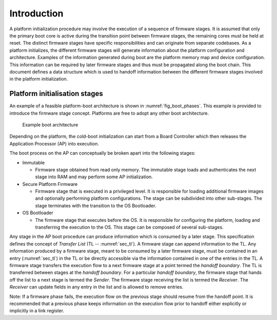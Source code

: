 .. SPDX-License-Identifier: CC-BY-SA-4.0 
.. SPDX-FileCopyrightText: Copyright The Firmware Handoff Specification Contributors

Introduction
============

A platform initialization procedure may involve the execution of a sequence of
firmware stages. It is assumed that only the primary boot core is active during
the transition point between firmware stages, the remaining cores must be held
at reset. The distinct firmware stages have specific responsibilities
and can originate from separate codebases. As a platform initializes, the
different firmware stages will generate information about the platform
configuration and architecture.
Examples of the information generated during boot are the platform memory map and
device configuration.
This information can be required by later
firmware stages and thus must be propagated along the boot chain.  This
document defines a data structure which is used to handoff information between
the different firmware stages involved in the platform initialization.


Platform initialisation stages
------------------------------

An example of a feasible platform-boot architecture is shown in
:numref:`fig_boot_phases`. This example is provided to introduce the firmware
stage concept. Platforms are free to adopt any other boot architecture.

.. _fig_boot_phases:
.. figure:: images/boot_phases.pdf
   :alt: Example boot architecture

   Example boot architecture


Depending on the platform, the cold-boot initialization can start from a Board
Controller which then releases the Application Processor (AP) into execution.

The boot process on the AP can conceptually be broken apart into the following
stages:

* Immutable

  * Firmware stage obtained from read only memory. The immutable stage loads and authenticates the next stage into RAM and may perform some AP initialization.

* Secure Platform Firmware

  * Firmware stage that is executed in a privileged level. It is responsible for loading additional firmware images and optionally performing platform configurations. The stage can be subdivided into other sub-stages. The stage terminates with the transition to the OS Bootloader.

* OS Bootloader

  * The firmware stage that executes before the OS. It is responsible for configuring the platform, loading and transferring the execution to the OS. This stage can be composed of several sub-stages.


Any stage in the AP boot procedure can produce information which is consumed by
a later stage.
This specification defines the concept of *Transfer List* (TL --
:numref:`sec_tl`). A firmware stage can append information to the TL.
Any information produced by a firmware stage, meant to be
consumed by a later firmware stage, must be contained in an entry
(:numref:`sec_tl`) in the TL or be directly accessible via the information
contained in one of the entries in the TL.
A firmware stage transfers the execution flow to a next firmware stage at a point termed the
*handoff boundary*. The TL is transferred between stages at the *handoff boundary*.
For a particular *handoff boundary*, the firmware stage that hands
off the list to a next stage is termed the *Sender*. The firmware stage
receiving the list is termed the *Receiver*. The *Receiver* can update fields in
any entry in the list and is allowed to remove entries.

Note: If a firmware phase fails, the execution flow on the previous stage
should resume from the handoff point. It is recommended that a previous
phase keeps information on the execution flow prior to handoff either
explicitly or implicitly in a link register.
